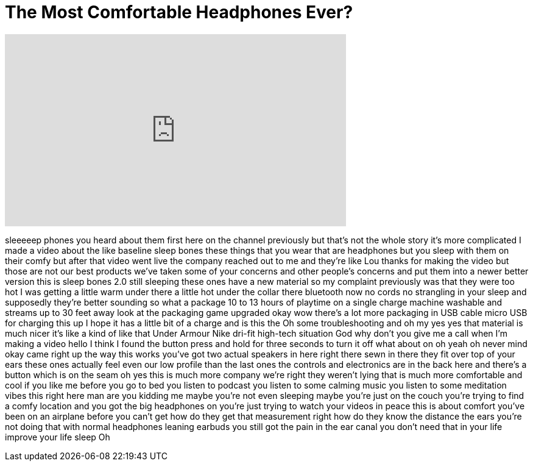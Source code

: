 = The Most Comfortable Headphones Ever?
:published_at: 2016-07-30
:hp-alt-title: The Most Comfortable Headphones Ever?
:hp-image: https://i.ytimg.com/vi/oldZTBPJeeY/maxresdefault.jpg


++++
<iframe width="560" height="315" src="https://www.youtube.com/embed/oldZTBPJeeY?rel=0" frameborder="0" allow="autoplay; encrypted-media" allowfullscreen></iframe>
++++

sleeeeep phones you heard about them
first here on the channel previously but
that's not the whole story it's more
complicated I made a video about the
like baseline sleep bones these things
that you wear that are headphones but
you sleep with them on their comfy but
after that video went live the company
reached out to me and they're like Lou
thanks for making the video but those
are not our best products we've taken
some of your concerns and other people's
concerns and put them into a newer
better version this is sleep bones 2.0
still sleeping these ones have a new
material so my complaint previously was
that they were too hot I was getting a
little warm under there a little hot
under the collar there bluetooth now no
cords no strangling in your sleep and
supposedly they're better sounding so
what a package 10 to 13 hours of
playtime on a single charge machine
washable and streams up to 30 feet away
look at the packaging game upgraded okay
wow there's a lot more packaging in USB
cable micro USB for charging this up I
hope it has a little bit of a charge and
is this the Oh some troubleshooting and
oh my yes yes that material is much
nicer it's like a kind of like that
Under Armour Nike dri-fit high-tech
situation God why don't you give me a
call when I'm making a video hello I
think I found the button press and hold
for three seconds to turn it off what
about on oh yeah oh never mind
okay came right up the way this works
you've got two actual speakers in here
right there sewn in there they fit over
top of your ears these ones actually
feel even
our low profile than the last ones the
controls and electronics are in the back
here and there's a button which is on
the seam oh yes this is much more
company we're right they weren't lying
that is much more comfortable and cool
if you like me before you go to bed you
listen to podcast you listen to some
calming music you listen to some
meditation vibes this right here man are
you kidding me
maybe you're not even sleeping maybe
you're just on the couch you're trying
to find a comfy location and you got the
big headphones on you're just trying to
watch your videos in peace this is about
comfort you've been on an airplane
before
you can't get how do they get that
measurement right how do they know the
distance the ears
you're not doing that with normal
headphones leaning earbuds you still got
the pain in the ear canal you don't need
that in your life improve your life
sleep Oh